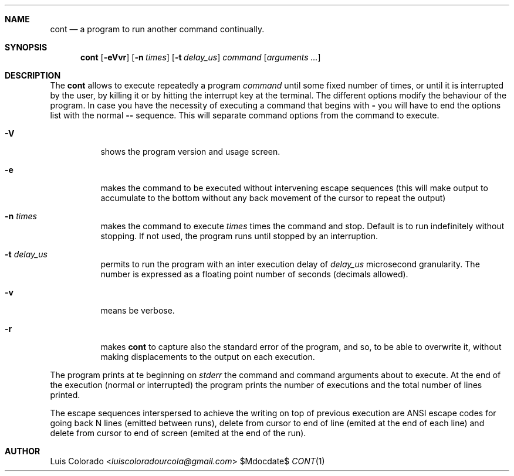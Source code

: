 .Dd $Mdocdate$
.Dt CONT 1
.OS
.Sh NAME
.Nm cont
.Nd a program to run another command continually.
.Sh SYNOPSIS
.Nm cont
.Op Fl eVvr
.Op Fl n Ar times
.Op Fl t Ar delay_us
.Ar command
.Op Ar arguments ...
.Sh DESCRIPTION
The
.Nm cont
allows to execute repeatedly a program
.Em command
until some fixed number of times, or until it is interrupted
by the user, by killing it or by hitting the interrupt key at
the terminal.
The different options modify the behaviour of
the program.  In case you have the necessity of executing a
command that begins with
.Li -
you will have to end the options list with the normal
.Li --
sequence.
This will separate command options from the command to execute.
.Bl -tag 
.It Fl V
shows the program version and usage screen.
.It Fl e
makes the command to be executed without intervening escape
sequences (this will make output to accumulate to the
bottom without any back movement of the cursor to repeat the
output)
.It Fl n Ar times
makes the command to execute
.Ar times
times the command and stop.
Default is to run indefinitely without stopping.
If not used, the program runs until stopped by an interruption.
.It Fl t Ar delay_us
permits to run the program with an inter execution delay
of
.Ar delay_us
microsecond granularity.
The number is expressed as a floating point number of seconds
(decimals allowed).
.It Fl v
means be verbose.
.It Fl r
makes
.Nm
to capture also the standard error of the program, and
so, to be able to overwrite it, without making displacements
to the output on each execution.
.El
.Pp
The program prints at te beginning on
.Em stderr
the command and command arguments about to execute.
At the end of the execution (normal or interrupted)
the program prints the number of executions and the total
number of lines printed.
.Pp
The escape sequences interspersed to achieve the writing on top
of previous execution are ANSI escape codes for going back N lines
(emitted between runs),
delete from cursor to end of line (emited at the end of each line)
and delete from cursor to end of screen (emited at the end of the
run).
.Sh AUTHOR
.An "Luis Colorado" Aq Mt luiscoloradourcola@gmail.com
